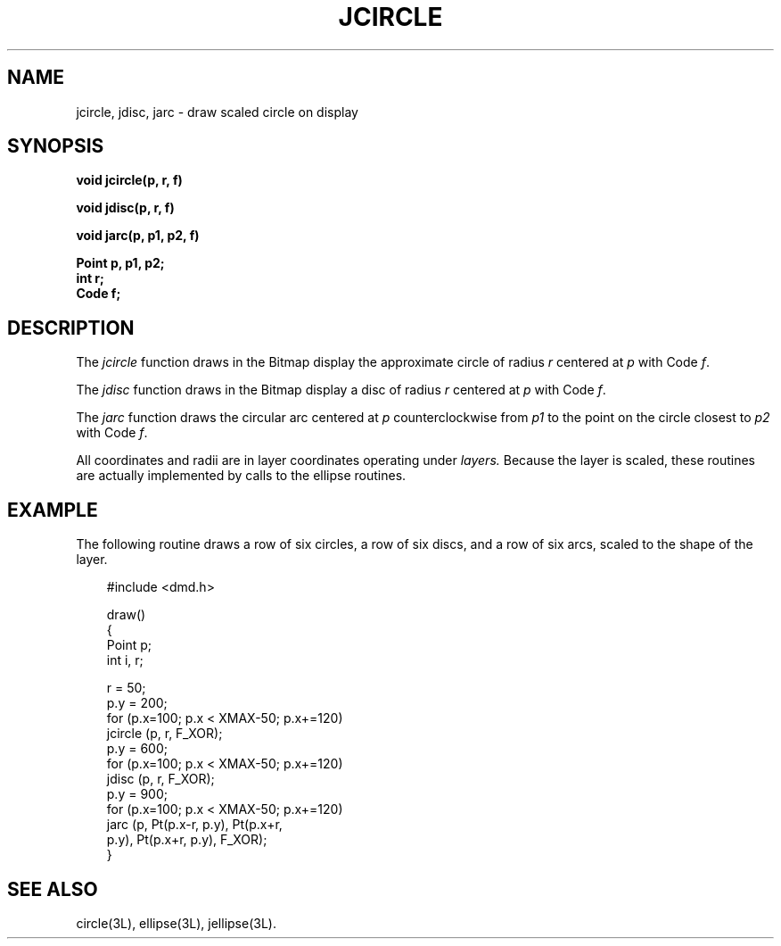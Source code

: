 .\" 
.\"									
.\"	Copyright (c) 1987,1988,1989,1990,1991,1992   AT&T		
.\"			All Rights Reserved				
.\"									
.\"	  THIS IS UNPUBLISHED PROPRIETARY SOURCE CODE OF AT&T.		
.\"	    The copyright notice above does not evidence any		
.\"	   actual or intended publication of such source code.		
.\"									
.\" 
.ds ZZ APPLICATION DEVELOPMENT PACKAGE
.TH JCIRCLE 3L
.XE "jcircle()"
.XE "jdisc()"
.XE "jarc()"
.SH NAME
jcircle, jdisc, jarc \- draw scaled circle on display
.SH SYNOPSIS
.B void jcircle(p, r, f)
.PP
.B void jdisc(p, r, f)
.PP
.B void jarc(p, p1, p2, f)
.PP
.B Point p, p1, p2;
.br
.B int r;
.br
.B Code f;
.SH DESCRIPTION
The
.I jcircle
function
draws in the Bitmap
display
the approximate circle of radius
.I r
centered at
.I p
with Code
.IR f .
.PP
The
.I jdisc
function
draws in the Bitmap display a disc of radius
.I r
centered at
.I p
with Code
.IR f .
.PP
The
.I jarc
function
draws the circular arc centered at
.I p
counterclockwise from
.I p1
to the point on the circle closest to
.I p2
with Code
.IR f .
.PP
All coordinates and radii are in layer coordinates
operating under
.I layers.
Because the layer is scaled,
these routines are actually implemented by calls to the ellipse routines.
.SH EXAMPLE
The following routine draws a row of six circles,
a row of six discs, and a row of six arcs, scaled
to the shape of the layer.
.PP
.RS 3
.ft CM
.nf
#include <dmd.h>

draw()
{
  Point p;
  int i, r;

  r = 50;
  p.y = 200;
  for (p.x=100; p.x < XMAX-50; p.x+=120)
       jcircle (p, r, F_XOR);
  p.y = 600;
  for (p.x=100; p.x < XMAX-50; p.x+=120)
       jdisc (p, r, F_XOR);
  p.y = 900;
  for (p.x=100; p.x < XMAX-50; p.x+=120)
       jarc (p, Pt(p.x-r, p.y), Pt(p.x+r,
             p.y), Pt(p.x+r, p.y), F_XOR);
}
.fi
.ft R
.RE
.SH SEE ALSO
circle(3L), ellipse(3L), jellipse(3L).
